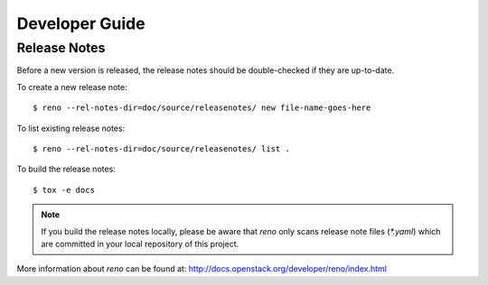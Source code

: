 ===============
Developer Guide
===============

Release Notes
=============

Before a new version is released, the release notes should be double-checked
if they are up-to-date.

To create a new release note::

    $ reno --rel-notes-dir=doc/source/releasenotes/ new file-name-goes-here

To list existing release notes::

    $ reno --rel-notes-dir=doc/source/releasenotes/ list .

To build the release notes::

    $ tox -e docs

.. note:: If you build the release notes locally, please be aware that
   *reno* only scans release note files (`*.yaml`) which are committed
   in your local repository of this project.

More information about *reno* can be found at:
http://docs.openstack.org/developer/reno/index.html